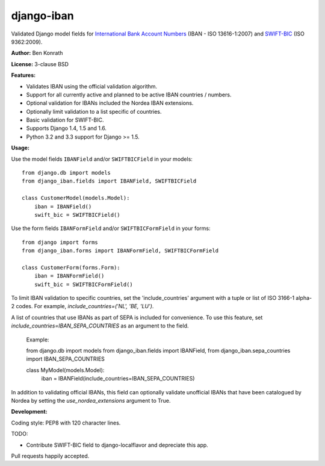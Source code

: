 django-iban
===========

.. image:: https://secure.travis-ci.org/benkonrath/django-iban.png?branch=master
   :target: http://travis-ci.org/benkonrath/django-iban?branch=master
.. image:: https://coveralls.io/repos/benkonrath/django-iban/badge.png?branch=master
   :target: https://coveralls.io/r/benkonrath/django-iban?branch=master
.. image:: https://pypip.in/v/django-iban/badge.png
   :target: https://crate.io/packages/django-iban/
.. image:: https://pypip.in/d/django-iban/badge.png
   :target: https://crate.io/packages/django-iban/

Validated Django model fields for `International Bank Account Numbers`_ (IBAN - ISO 13616-1:2007) and
`SWIFT-BIC`_ (ISO 9362:2009).

**Author:** Ben Konrath

**License:** 3-clause BSD

**Features:**

* Validates IBAN using the official validation algorithm.
* Support for all currently active and planned to be active IBAN countries / numbers.
* Optional validation for IBANs included the Nordea IBAN extensions.
* Optionally limit validation to a list specific of countries.
* Basic validation for SWIFT-BIC.
* Supports Django 1.4, 1.5 and 1.6.
* Python 3.2 and 3.3 support for Django >= 1.5.

**Usage:**

Use the model fields ``IBANField`` and/or ``SWIFTBICField`` in your models::

    from django.db import models
    from django_iban.fields import IBANField, SWIFTBICField

    class CustomerModel(models.Model):
        iban = IBANField()
        swift_bic = SWIFTBICField()

Use the form fields ``IBANFormField`` and/or ``SWIFTBICFormField`` in your forms::

    from django import forms
    from django_iban.forms import IBANFormField, SWIFTBICFormField

    class CustomerForm(forms.Form):
        iban = IBANFormField()
        swift_bic = SWIFTBICFormField()

To limit IBAN validation to specific countries, set the 'include_countries' argument with a tuple or list of ISO 3166-1
alpha-2 codes. For example, `include_countries=('NL', 'BE, 'LU')`.

A list of countries that use IBANs as part of SEPA is included for convenience. To use this feature, set
`include_countries=IBAN_SEPA_COUNTRIES` as an argument to the field.

    Example::

    from django.db import models
    from django_iban.fields import IBANField,
    from django_iban.sepa_countries import IBAN_SEPA_COUNTRIES

    class MyModel(models.Model):
        iban = IBANField(include_countries=IBAN_SEPA_COUNTRIES)

In addition to validating official IBANs, this field can optionally validate unofficial IBANs that have been
catalogued by Nordea by setting the `use_nordea_extensions` argument to True.


**Development:**

Coding style: PEP8 with 120 character lines.

TODO:

* Contribute SWIFT-BIC field to django-localflavor and depreciate this app.


Pull requests happily accepted.

.. _International Bank Account Numbers: https://en.wikipedia.org/wiki/International_Bank_Account_Number
.. _SWIFT-BIC: https://en.wikipedia.org/wiki/ISO_9362
